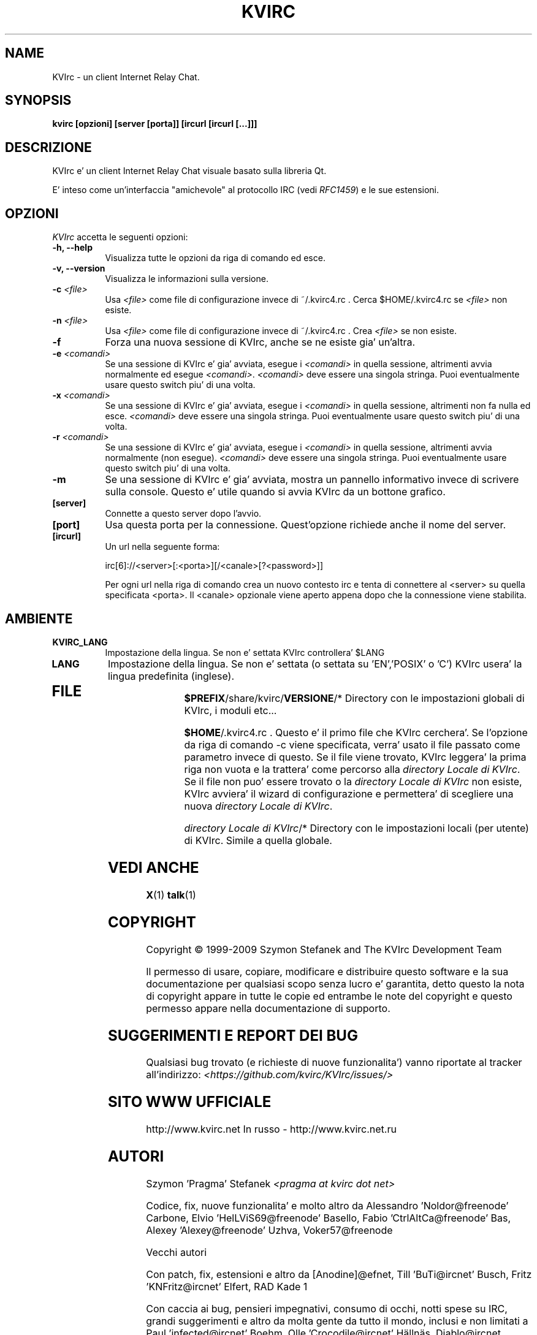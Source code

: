 .TH KVIRC 1 "02/09/2009" Version 4.0.0
.SH NAME
KVIrc - un client Internet Relay Chat.
.SH SYNOPSIS
.B kvirc [opzioni] [server [porta]] [ircurl [ircurl [...]]]

.SH DESCRIZIONE
.PP
KVIrc e' un client Internet Relay Chat visuale basato sulla libreria Qt.
.PP
E' inteso come un'interfaccia "amichevole" al protocollo IRC (vedi \fIRFC1459\fP) e le sue estensioni.
.SH OPZIONI
\fIKVIrc\fP accetta le seguenti opzioni:
.TP 8
.B  \-h, \-\-help
Visualizza tutte le opzioni da riga di comando ed esce.
.TP 8
.B \-v, \-\-version
Visualizza le informazioni sulla versione.
.TP 8
.B \-c \fI<file>\fP
Usa \fI<file>\fP come file di configurazione invece di ~/.kvirc4.rc .
Cerca $HOME/.kvirc4.rc se \fI<file>\fP non esiste.
.TP 8
.B \-n \fI<file>\fP
Usa \fI<file>\fP come file di configurazione invece di ~/.kvirc4.rc .
Crea \fI<file>\fP se non esiste.
.TP 8
.B \-f
Forza una nuova sessione di KVIrc, anche se ne esiste gia' un'altra.
.TP 8
.B \-e \fI<comandi>\fP
Se una sessione di KVIrc e' gia' avviata, esegue i \fI<comandi>\fP in quella
sessione, altrimenti avvia normalmente ed esegue \fI<comandi>\fP.
\fI<comandi>\fP deve essere una singola stringa.
Puoi eventualmente usare questo switch piu' di una volta.
.TP 8
.B \-x \fI<comandi>\fP
Se una sessione di KVIrc e' gia' avviata, esegue i \fI<comandi>\fP in quella
sessione, altrimenti non fa nulla ed esce.
\fI<comandi>\fP deve essere una singola stringa.
Puoi eventualmente usare questo switch piu' di una volta.
.TP 8
.B \-r \fI<comandi>\fP
Se una sessione di KVIrc e' gia' avviata, esegue i \fI<comandi>\fP in quella
sessione, altrimenti avvia normalmente (non esegue).
\fI<comandi>\fP deve essere una singola stringa.
Puoi eventualmente usare questo switch piu' di una volta.
.TP 8
.B \-m
Se una sessione di KVIrc e' gia' avviata, mostra un pannello informativo
invece di scrivere sulla console.
Questo e' utile quando si avvia KVIrc da un bottone grafico.
.TP 8
.B [server]
Connette a questo server dopo l'avvio.
.TP 8
.B [port]
Usa questa porta per la connessione.
Quest'opzione richiede anche il nome del server.
.TP 8
.B [ircurl]
Un url nella seguente forma:

  irc[6]://<server>[:<porta>][/<canale>[?<password>]]

Per ogni url nella riga di comando crea un nuovo contesto irc
e tenta di connettere al <server> su quella specificata <porta>.
Il <canale> opzionale viene aperto appena dopo che la connessione
viene stabilita.

.SH AMBIENTE
.PP
.TP 8
.B KVIRC_LANG
Impostazione della lingua.
Se non e' settata KVIrc controllera' $LANG
.TP 8
.B LANG
Impostazione della lingua.
Se non e' settata (o settata su 'EN','POSIX' o 'C') KVIrc usera' la lingua
predefinita (inglese).
.TP 8

.SH FILE

\fB$PREFIX\fP/share/kvirc/\fBVERSIONE\fP/*
Directory con le impostazioni globali di KVIrc, i moduli etc...

\fB$HOME\fP/.kvirc4.rc . Questo e' il primo file che KVIrc cerchera'.
Se l'opzione da riga di comando \-c viene specificata, verra' usato
il file passato come parametro  invece di questo.
Se il file viene trovato, KVIrc leggera' la prima riga non vuota e
la trattera' come percorso alla \fIdirectory Locale di KVIrc\fP.
Se il file non puo' essere trovato o la \fIdirectory Locale di KVIrc\fP
non esiste, KVIrc avviera' il wizard di configurazione e permettera'
di scegliere una nuova \fIdirectory Locale di KVIrc\fP.

\fIdirectory Locale di KVIrc\fP/*
Directory con le impostazioni locali (per utente) di KVIrc.
Simile a quella globale.

.SH VEDI ANCHE
.BR X (1)
.BR talk (1)
.SH COPYRIGHT
Copyright \(co  1999-2009 Szymon Stefanek and The KVIrc Development Team

Il permesso di usare, copiare, modificare e distribuire questo software
e la sua documentazione per qualsiasi scopo senza lucro e' garantita,
detto questo la nota di copyright appare in tutte le copie ed entrambe le
note del copyright e questo permesso appare nella documentazione di supporto.

.SH SUGGERIMENTI E REPORT DEI BUG
Qualsiasi bug trovato (e richieste di nuove funzionalita') vanno riportate
al tracker all'indirizzo:
\fI<https://github.com/kvirc/KVIrc/issues/>\fP

.SH SITO WWW UFFICIALE

http://www.kvirc.net
In russo - http://www.kvirc.net.ru

.SH AUTORI
Szymon 'Pragma' Stefanek \fI<pragma at kvirc dot net>\fP

Codice, fix, nuove funzionalita' e molto altro da
Alessandro 'Noldor@freenode' Carbone, Elvio 'HelLViS69@freenode' Basello, Fabio 'CtrlAltCa@freenode' Bas, Alexey 'Alexey@freenode' Uzhva, Voker57@freenode

Vecchi autori

Con patch, fix, estensioni e altro da
[Anodine]@efnet, Till 'BuTi@ircnet' Busch, Fritz 'KNFritz@ircnet' Elfert, RAD Kade 1

Con caccia ai bug, pensieri impegnativi, consumo di occhi, notti spese su IRC,
grandi suggerimenti e altro da molta gente da tutto il mondo, inclusi e non limitati a
Paul 'infected@ircnet' Boehm, Olle 'Crocodile@ircnet' H\[:a]lln\[:a]s, Diablo@ircnet,
Andrew 'Drosha@ircnet' Frolov, MalboroLi@ircnet, munehiro@ircnet
